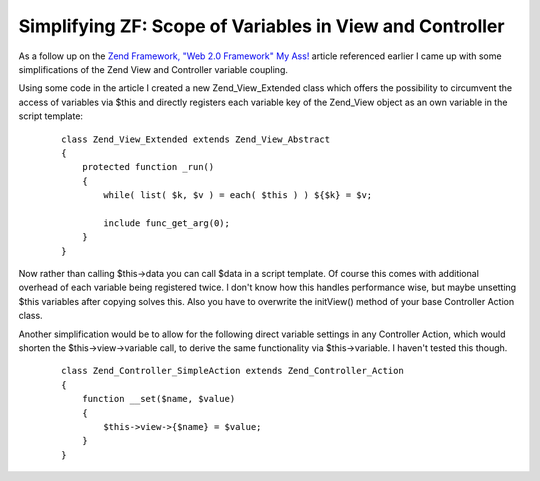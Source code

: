 Simplifying ZF: Scope of Variables in View and Controller
=========================================================

As a follow up on the `Zend Framework, "Web 2.0 Framework" My
Ass! <http://destiney.com/blog/zend-framework-web-2-0-framework-my-ass>`_
article referenced earlier I came up with some simplifications of the Zend
View and Controller variable coupling.

Using some code in the article I created a new Zend\_View\_Extended
class which offers the possibility to circumvent the access of variables
via $this and directly registers each variable key of the Zend\_View
object as an own variable in the script template:

    ::

        class Zend_View_Extended extends Zend_View_Abstract
        {
            protected function _run()
            {
                while( list( $k, $v ) = each( $this ) ) ${$k} = $v;

                include func_get_arg(0); 
            }
        }

Now rather than calling $this->data you can call $data in a script
template. Of course this comes with additional overhead of each variable
being registered twice. I don't know how this handles performance wise,
but maybe unsetting $this variables after copying solves this. Also you
have to overwrite the initView() method of your base Controller Action
class.

Another simplification would be to allow for the following direct
variable settings in any Controller Action, which would shorten the
$this->view->variable call, to derive the same functionality via
$this->variable. I haven't tested this though.

    ::

        class Zend_Controller_SimpleAction extends Zend_Controller_Action
        {
            function __set($name, $value)
            {
                $this->view->{$name} = $value;
            }
        }


.. categories:: none
.. tags:: none
.. comments::
.. author:: beberlei <kontakt@beberlei.de>